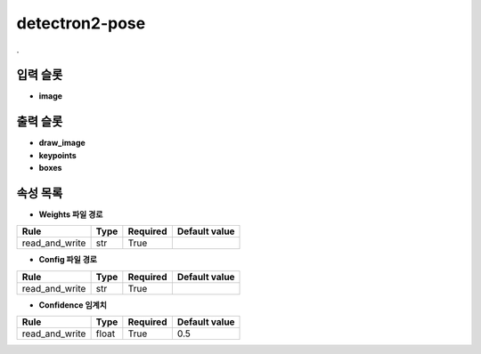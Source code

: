 .. meta::
	:keywords: DEEP DETECTRON2 MASKRCNN FASTER-RCNN POSE

.. role:: raw-html(raw)
	:format: html

detectron2-pose
=============================

.

입력 슬롯
---------

* **image**

출력 슬롯
---------

* **draw_image**

* **keypoints**

* **boxes**

속성 목록
---------

* **Weights 파일 경로**

+-----------------+-------+----------+---------------+
| Rule            + Type  + Required + Default value |
+=================+=======+==========+===============+
| read_and_write  + str   + True     +               |
+-----------------+-------+----------+---------------+



* **Config 파일 경로**

+-----------------+-------+----------+---------------+
| Rule            + Type  + Required + Default value |
+=================+=======+==========+===============+
| read_and_write  + str   + True     +               |
+-----------------+-------+----------+---------------+



* **Confidence 임계치**

+-----------------+-------+----------+---------------+
| Rule            + Type  + Required + Default value |
+=================+=======+==========+===============+
| read_and_write  + float + True     + 0.5           |
+-----------------+-------+----------+---------------+



